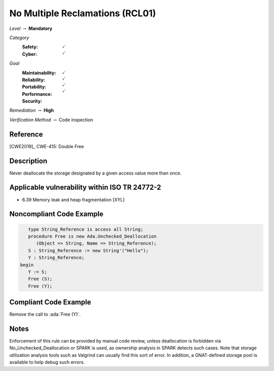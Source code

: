 ----------------------------------
No Multiple Reclamations (RCL01)
----------------------------------

*Level* :math:`\rightarrow` **Mandatory**

*Category*
   :Safety: :math:`\checkmark`
   :Cyber: :math:`\checkmark`

*Goal*
   :Maintainability: :math:`\checkmark`
   :Reliability: :math:`\checkmark`
   :Portability: :math:`\checkmark`
   :Performance:
   :Security: :math:`\checkmark`

*Remediation* :math:`\rightarrow` **High**

*Verification Method* :math:`\rightarrow` Code inspection

+++++++++++
Reference
+++++++++++

[CWE2019]_ CWE-415: Double Free

+++++++++++++
Description
+++++++++++++

Never deallocate the storage designated by a given access value more than once.

++++++++++++++++++++++++++++++++++++++++++++++++
Applicable vulnerability within ISO TR 24772-2
++++++++++++++++++++++++++++++++++++++++++++++++

* 6.39 Memory leak and heap fragmentation [XYL]

+++++++++++++++++++++++++++
Noncompliant Code Example
+++++++++++++++++++++++++++

.. code-block:: Ada

      type String_Reference is access all String;
      procedure Free is new Ada.Unchecked_Deallocation
         (Object => String, Name => String_Reference);
      S : String_Reference := new String'("Hello");
      Y : String_Reference;
   begin
      Y := S;
      Free (S);
      Free (Y);

++++++++++++++++++++++++
Compliant Code Example
++++++++++++++++++++++++

Remove the call to :ada:`Free (Y)`.

+++++++
Notes
+++++++

Enforcement of this rule can be provided by manual code review, unless
deallocation is forbidden via No_Unchecked_Deallocation or SPARK is used, as
ownership analysis in SPARK detects such cases. Note that storage utilization
analysis tools such as Valgrind can usually find this sort of error. In
addition, a GNAT-defined storage pool is available to help debug such errors.
